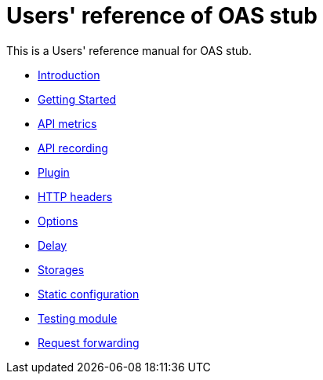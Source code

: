 = Users' reference of OAS stub

This is a Users' reference manual for OAS stub.

- <<introduction.adoc#introduction, Introduction>>
- <<start.adoc#getting-started, Getting Started>>
- <<metrics.adoc#metrics, API metrics>>
- <<records.adoc#records, API recording>>
- <<plugin.adoc#plugin, Plugin>>
- <<headers.adoc#headers, HTTP headers>>
- <<options.adoc#options, Options>>
- <<delay.adoc#delay, Delay>>
- <<storages.adoc#storages, Storages>>
- <<static.adoc#static, Static configuration>>
- <<testing.adoc#testing, Testing module>>
- <<forwarding.adoc#forwarding, Request forwarding>>